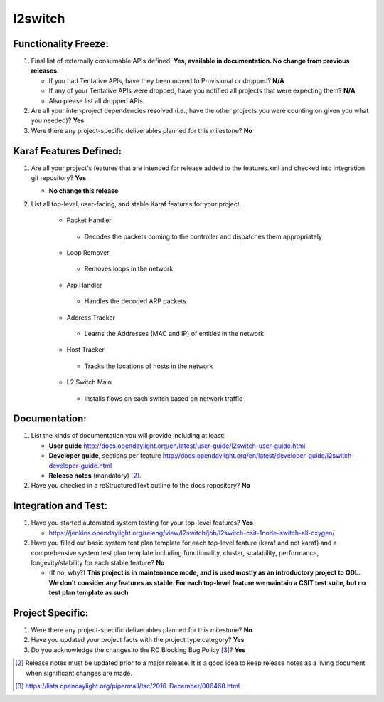 ========
l2switch
========

Functionality Freeze:
---------------------

1. Final list of externally consumable APIs defined: **Yes, available in documentation. No change from previous releases.**

   - If you had Tentative APIs, have they been moved to Provisional or dropped?
     **N/A**
   - If any of your Tentative APIs were dropped, have you notified all projects
     that were expecting them? **N/A**
   - Also please list all dropped APIs.

2. Are all your inter-project dependencies resolved (i.e., have the other
   projects you were counting on given you what you needed)? **Yes**

3. Were there any project-specific deliverables planned for this milestone? **No**

Karaf Features Defined:
-----------------------

1. Are all your project's features that are intended for release added to the
   features.xml and checked into integration git repository? **Yes**

   - **No change this release**

2. List all top-level, user-facing, and stable Karaf features for your project.

    -  Packet Handler
 
      -  Decodes the packets coming to the controller and dispatches them appropriately
 
    -  Loop Remover
 
      -  Removes loops in the network
 
    -  Arp Handler
 
      -  Handles the decoded ARP packets
 
    -  Address Tracker
 
      -  Learns the Addresses (MAC and IP) of entities in the network
 
    -  Host Tracker
 
      -  Tracks the locations of hosts in the network
 
    -  L2 Switch Main
 
      -  Installs flows on each switch based on network traffic
 
Documentation:
--------------

1. List the kinds of documentation you will provide including at least:

   - **User guide** http://docs.opendaylight.org/en/latest/user-guide/l2switch-user-guide.html
   - **Developer guide**, sections per feature http://docs.opendaylight.org/en/latest/developer-guide/l2switch-developer-guide.html
   - **Release notes** (mandatory) [2]_.

2. Have you checked in a reStructuredText outline to the docs repository? **No**


Integration and Test:
---------------------

1. Have you started automated system testing for your top-level features?
   **Yes**

   - https://jenkins.opendaylight.org/releng/view/l2switch/job/l2switch-csit-1node-switch-all-oxygen/

2. Have you filled out basic system test plan template for each top-level
   feature (karaf and not karaf) and a comprehensive system test plan template
   including functionality, cluster, scalability, performance,
   longevity/stability for each stable feature? **No**

   - (If no, why?) **This project is in maintenance mode, and is used mostly as an introductory project to ODL. We don't consider any features as stable. For each top-level feature we maintain a CSIT test suite, but no test plan template as such**

Project Specific:
-----------------

1. Were there any project-specific deliverables planned for this milestone?
   **No**

2. Have you updated your project facts with the project type category? **Yes**

3. Do you acknowledge the changes to the RC Blocking Bug Policy [3]_? **Yes**

.. [2] Release notes must be updated prior to a major release. It is a good idea
       to keep release notes as a living document when significant changes are
       made.
.. [3] https://lists.opendaylight.org/pipermail/tsc/2016-December/006468.html

